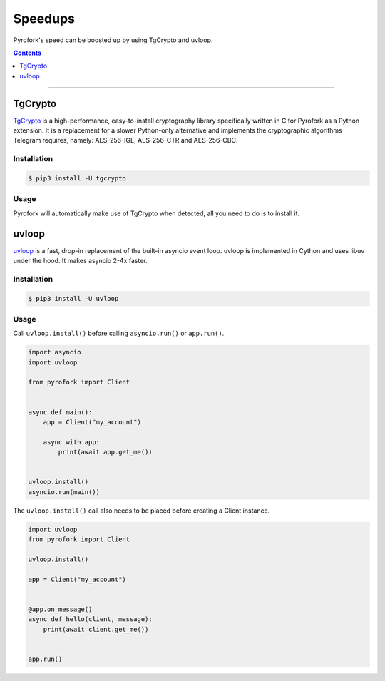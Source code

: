 Speedups
========

Pyrofork's speed can be boosted up by using TgCrypto and uvloop.

.. contents:: Contents
    :backlinks: none
    :depth: 1
    :local:

-----

TgCrypto
--------

TgCrypto_ is a high-performance, easy-to-install cryptography library specifically written in C for Pyrofork as a Python
extension. It is a replacement for a slower Python-only alternative and implements the cryptographic algorithms Telegram
requires, namely: AES-256-IGE, AES-256-CTR and AES-256-CBC.

Installation
^^^^^^^^^^^^

.. code-block:: bash

    $ pip3 install -U tgcrypto

Usage
^^^^^

Pyrofork will automatically make use of TgCrypto when detected, all you need to do is to install it.

uvloop
------

uvloop_ is a fast, drop-in replacement of the built-in asyncio event loop. uvloop is implemented in Cython and uses
libuv under the hood. It makes asyncio 2-4x faster.

Installation
^^^^^^^^^^^^

.. code-block:: bash

    $ pip3 install -U uvloop

Usage
^^^^^

Call ``uvloop.install()`` before calling ``asyncio.run()`` or ``app.run()``.

.. code-block:: python

    import asyncio
    import uvloop

    from pyrofork import Client


    async def main():
        app = Client("my_account")

        async with app:
            print(await app.get_me())


    uvloop.install()
    asyncio.run(main())

The ``uvloop.install()`` call also needs to be placed before creating a Client instance.

.. code-block:: python

    import uvloop
    from pyrofork import Client

    uvloop.install()

    app = Client("my_account")


    @app.on_message()
    async def hello(client, message):
        print(await client.get_me())


    app.run()

.. _TgCrypto: https://github.com/pyrogram/tgcrypto
.. _uvloop: https://github.com/MagicStack/uvloop
